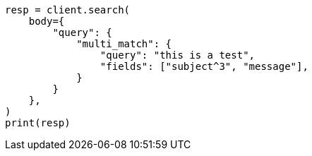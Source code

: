 // query-dsl/multi-match-query.asciidoc:50

[source, python]
----
resp = client.search(
    body={
        "query": {
            "multi_match": {
                "query": "this is a test",
                "fields": ["subject^3", "message"],
            }
        }
    },
)
print(resp)
----